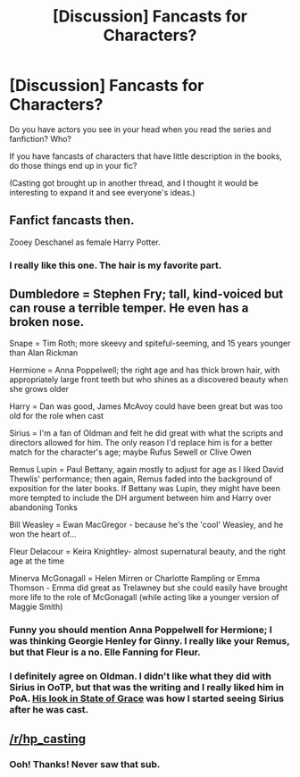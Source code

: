 #+TITLE: [Discussion] Fancasts for Characters?

* [Discussion] Fancasts for Characters?
:PROPERTIES:
:Author: muted90
:Score: 8
:DateUnix: 1521313590.0
:DateShort: 2018-Mar-17
:FlairText: Discussion
:END:
Do you have actors you see in your head when you read the series and fanfiction? Who?

If you have fancasts of characters that have little description in the books, do those things end up in your fic?

(Casting got brought up in another thread, and I thought it would be interesting to expand it and see everyone's ideas.)


** Fanfict fancasts then.

Zooey Deschanel as female Harry Potter.
:PROPERTIES:
:Author: VecktusB
:Score: 3
:DateUnix: 1521409860.0
:DateShort: 2018-Mar-19
:END:

*** I really like this one. The hair is my favorite part.
:PROPERTIES:
:Author: muted90
:Score: 2
:DateUnix: 1521432753.0
:DateShort: 2018-Mar-19
:END:


** Dumbledore = Stephen Fry; tall, kind-voiced but can rouse a terrible temper. He even has a broken nose.

Snape = Tim Roth; more skeevy and spiteful-seeming, and 15 years younger than Alan Rickman

Hermione = Anna Poppelwell; the right age and has thick brown hair, with appropriately large front teeth but who shines as a discovered beauty when she grows older

Harry = Dan was good, James McAvoy could have been great but was too old for the role when cast

Sirius = I'm a fan of Oldman and felt he did great with what the scripts and directors allowed for him. The only reason I'd replace him is for a better match for the character's age; maybe Rufus Sewell or Clive Owen

Remus Lupin = Paul Bettany, again mostly to adjust for age as I liked David Thewlis' performance; then again, Remus faded into the background of exposition for the later books. If Bettany was Lupin, they might have been more tempted to include the DH argument between him and Harry over abandoning Tonks

Bill Weasley = Ewan MacGregor - because he's the 'cool' Weasley, and he won the heart of...

Fleur Delacour = Keira Knightley- almost supernatural beauty, and the right age at the time

Minerva McGonagall = Helen Mirren or Charlotte Rampling or Emma Thomson - Emma did great as Trelawney but she could easily have brought more life to the role of McGonagall (while acting like a younger version of Maggie Smith)
:PROPERTIES:
:Author: wordhammer
:Score: 2
:DateUnix: 1521415154.0
:DateShort: 2018-Mar-19
:END:

*** Funny you should mention Anna Poppelwell for Hermione; I was thinking Georgie Henley for Ginny. I really like your Remus, but that Fleur is a no. Elle Fanning for Fleur.
:PROPERTIES:
:Author: VecktusB
:Score: 3
:DateUnix: 1521433896.0
:DateShort: 2018-Mar-19
:END:


*** I definitely agree on Oldman. I didn't like what they did with Sirius in OoTP, but that was the writing and I really liked him in PoA. [[https://pbs.twimg.com/media/CCflEEOUkAA8JWf.jpg][His look in State of Grace]] was how I started seeing Sirius after he was cast.
:PROPERTIES:
:Author: muted90
:Score: 1
:DateUnix: 1521434169.0
:DateShort: 2018-Mar-19
:END:


** [[/r/hp_casting]]
:PROPERTIES:
:Author: AutumnSouls
:Score: 1
:DateUnix: 1521314516.0
:DateShort: 2018-Mar-17
:END:

*** Ooh! Thanks! Never saw that sub.
:PROPERTIES:
:Author: muted90
:Score: 1
:DateUnix: 1521314671.0
:DateShort: 2018-Mar-17
:END:
